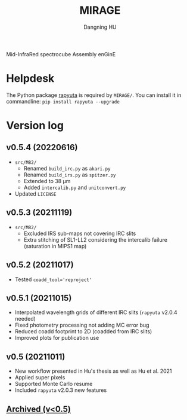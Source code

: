 #+TITLE: MIRAGE
#+AUTHOR: Dangning HU

Mid-InfraRed spectrocube Assembly enGinE
* Helpdesk
The Python package [[https://github.com/kxxdhdn/RAPYUTA][rapyuta]] is required by ~MIRAGE/~. You can install it in commandline: ~pip install rapyuta --upgrade~
* Version log
** v0.5.4 (20220616)
- ~src/M82/~
  + Renamed ~build_irc.py~ as ~akari.py~
  + Renamed ~build_irs.py~ as ~spitzer.py~
  + Extended to 38 \mu{}m
  + Added ~intercalib.py~ and ~unitconvert.py~
- Updated ~LICENSE~
** v0.5.3 (20211119)
- ~src/M82/~
  + Excluded IRS sub-maps not covering IRC slits
  + Extra stitching of SL1-LL2 considering the intercalib failure (saturation in MIPS1 map)
** v0.5.2 (20211017)
- Tested ~coadd_tool='reproject'~
** v0.5.1 (20211015)
- Interpolated wavelength grids of different IRC slits (~rapyuta~ v2.0.4 needed)
- Fixed photometry processing not adding MC error bug
- Reduced coadd footprint to 2D (coadded from IRC slits)
- Improved plots for publication use
** v0.5 (20211011)
- New workflow presented in Hu's thesis as well as Hu et al. 2021
- Applied super pixels
- Supported Monte Carlo resume
- Included ~rapyuta~ v2.0.3 new features
** [[./arx/version_log_arx.org][Archived (v<0.5)]]
